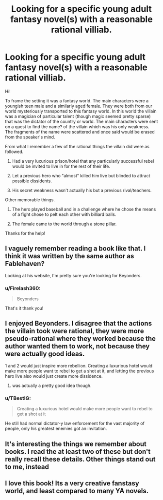 #+TITLE: Looking for a specific young adult fantasy novel(s) with a reasonable rational villiab.

* Looking for a specific young adult fantasy novel(s) with a reasonable rational villiab.
:PROPERTIES:
:Author: Firelash360
:Score: 14
:DateUnix: 1547840611.0
:DateShort: 2019-Jan-18
:END:
Hi!

To frame the setting it was a fantasy world. The main characters were a youngish teen male and a similarly aged female. They were both from our world mysteriously transported to this fantasy world. In this world the villain was a magician of particular talent (though magic seemed pretty sparse) that was the dictator of the country or world. The main characters were sent on a quest to find the name? of the villain which was his only weakness. The fragments of the name were scattered and once said would be erased from the speaker's mind.

From what I remember a few of the rational things the villain did were as followed.

1. Had a very luxurious prison/hotel that any particularly successful rebel would be invited to live in for the rest of their life.

2. Let a previous hero who "almost" killed him live but blinded to attract possible dissidents.

3. His secret weakness wasn't actually his but a previous rival/teachers.

Other memorable things.

1. The hero played baseball and in a challenge where he chose the means of a fight chose to pelt each other with billiard balls.

2. The female came to the world through a stone pillar.

Thanks for the help!


** I vaguely remember reading a book like that. I think it was written by the same author as Fablehaven?

Looking at his website, I'm pretty sure you're looking for Beyonders.
:PROPERTIES:
:Author: Laptopispy
:Score: 11
:DateUnix: 1547844301.0
:DateShort: 2019-Jan-19
:END:

*** u/Firelash360:
#+begin_quote
  Beyonders
#+end_quote

That's it thank you!
:PROPERTIES:
:Author: Firelash360
:Score: 3
:DateUnix: 1547844411.0
:DateShort: 2019-Jan-19
:END:


** I enjoyed Beyonders. I disagree that the actions the villain took were rational, they were more pseudo-rational where they worked because the author wanted them to work, not because they were actually good ideas.

1 and 2 would just inspire more rebellion. Creating a luxurious hotel would make more people want to rebel to get a shot at it, and letting the previous hero live also would just create more dissidence.

1. was actually a pretty good idea though.
:PROPERTIES:
:Score: 9
:DateUnix: 1547861004.0
:DateShort: 2019-Jan-19
:END:

*** u/TBestIG:
#+begin_quote
  Creating a luxurious hotel would make more people want to rebel to get a shot at it
#+end_quote

He still had normal dictator-y law enforcement for the vast majority of people, only his greatest enemies got an invitation.
:PROPERTIES:
:Author: TBestIG
:Score: 2
:DateUnix: 1547869792.0
:DateShort: 2019-Jan-19
:END:


** It's interesting the things we remember about books. I read the at least two of these but don't really recall these details. Other things stand out to me, instead
:PROPERTIES:
:Author: iftttAcct2
:Score: 4
:DateUnix: 1547849590.0
:DateShort: 2019-Jan-19
:END:


** I love this book! Its a very creative fanstasy world, and least compared to many YA novels.
:PROPERTIES:
:Author: zombieking26
:Score: 1
:DateUnix: 1547859151.0
:DateShort: 2019-Jan-19
:END:
